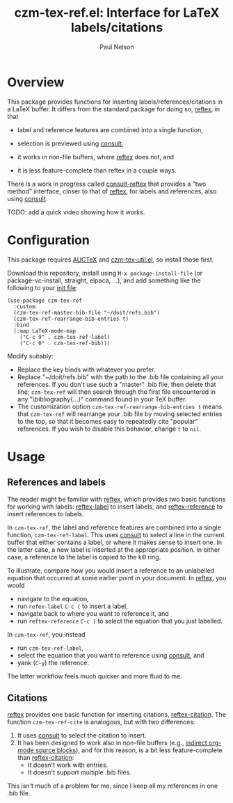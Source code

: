 #+title: czm-tex-ref.el: Interface for LaTeX labels/citations
#+author: Paul Nelson

* Overview
This package provides functions for inserting labels/references/citations in a LaTeX buffer.  It differs from the standard package for doing so, [[https://www.gnu.org/software/auctex/manual/reftex/index.html][reftex]], in that

- label and reference features are combined into a single function,

- selection is previewed using [[https://github.com/minad/consult][consult]],

- it works in non-file buffers, where [[https://www.gnu.org/software/auctex/manual/reftex/index.html][reftex]] does not, and

- it is less feature-complete than reftex in a couple ways.

There is a work in progress called [[https://github.com/karthink/consult-reftex][consult-reftex]] that provides a "two method" interface, closer to that of [[https://www.gnu.org/software/auctex/manual/reftex/index.html][reftex]], for labels and references, also using [[https://github.com/minad/consult][consult]].

TODO: add a quick video showing how it works.

* Configuration
This package requires [[https://www.gnu.org/software/auctex/manual/auctex/Installation.html#Installation][AUCTeX]] and [[https://github.com/ultronozm/czm-tex-util.el][czm-tex-util.el]], so install those first.

Download this repository, install using =M-x package-install-file= (or package-vc-install, straight, elpaca, ...), and add something like the following to your [[https://www.emacswiki.org/emacs/InitFile][init file]]:
#+begin_src elisp
(use-package czm-tex-ref
  :custom
  (czm-tex-ref-master-bib-file "~/doit/refs.bib")
  (czm-tex-ref-rearrange-bib-entries t)
  :bind
  (:map LaTeX-mode-map
	("C-c 9" . czm-tex-ref-label)
	("C-c 0" . czm-tex-ref-bib)))
#+end_src

Modify suitably:
- Replace the key binds with whatever you prefer.
- Replace "~/doit/refs.bib" with the path to the .bib file containing all your references.  If you don't use such a "master" .bib file, then delete that line; =czm-tex-ref= will then search through the first file encountered in any "\bibliography{...}" command found in your TeX buffer.
- The customization option =czm-tex-ref-rearrange-bib-entries t= means that =czm-tex-ref= will rearrange your .bib file by moving selected entries to the top, so that it becomes easy to repeatedly cite "popular" references.  If you wish to disable this behavior, change =t= to =nil=.


* Usage

** References and labels
The reader might be familiar with [[https://www.gnu.org/software/auctex/manual/reftex/index.html][reftex]], which provides two basic functions for working with labels: [[https://www.gnu.org/software/auctex/manual/reftex/Creating-Labels.html#Creating-Labels][reftex-label]] to insert labels, and [[https://www.gnu.org/software/auctex/manual/reftex/Referencing-Labels.html#Referencing-Labels][reftex-reference]] to insert references to labels.

In =czm-tex-ref=, the label and reference features are combined into a single function, =czm-tex-ref-label=.  This uses [[https://github.com/minad/consult][consult]] to select a line in the current buffer that either contains a label, or where it makes sense to insert one.  In the latter case, a new label is inserted at the appropriate position.  In either case, a reference to the label is copied to the kill ring.

To illustrate, compare how you would insert a reference to an unlabelled equation that occurred at some earlier point in your document.  In [[https://www.gnu.org/software/auctex/manual/reftex/index.html][reftex]], you would
- navigate to the equation,
- run =refex-label= ~C-c (~ to insert a label,
- navigate back to where you want to reference it, and
- run  =reftex-reference= ~C-c )~ to select the equation that you just labelled.

In =czm-tex-ref=, you instead
- run =czm-tex-ref-label=,
- select the equation that you want to reference using [[https://github.com/minad/consult][consult]], and
- yank (=C-y=) the reference.

The latter workflow feels much quicker and more fluid to me.

** Citations

[[https://www.gnu.org/software/auctex/manual/reftex/index.html][reftex]] provides one basic function for inserting citations, [[https://www.gnu.org/software/auctex/manual/reftex/Creating-Citations.html#Creating-Citations][reftex-citation]].  The function =czm-tex-ref-cite= is analogous, but with two differences:
1. It uses [[https://github.com/minad/consult][consult]] to select the citation to insert.
2. It has been designed to work also in non-file buffers (e.g., [[https://orgmode.org/manual/Editing-Source-Code.html][indirect org-mode source blocks]]), and for this reason, is a bit less feature-complete than [[https://www.gnu.org/software/auctex/manual/reftex/Creating-Citations.html#Creating-Citations][reftex-citation]]:
   - It doesn't work with \bibitem entries.
   - It doesn't support multiple .bib files.

This isn't much of a problem for me, since I keep all my references in one .bib file.
